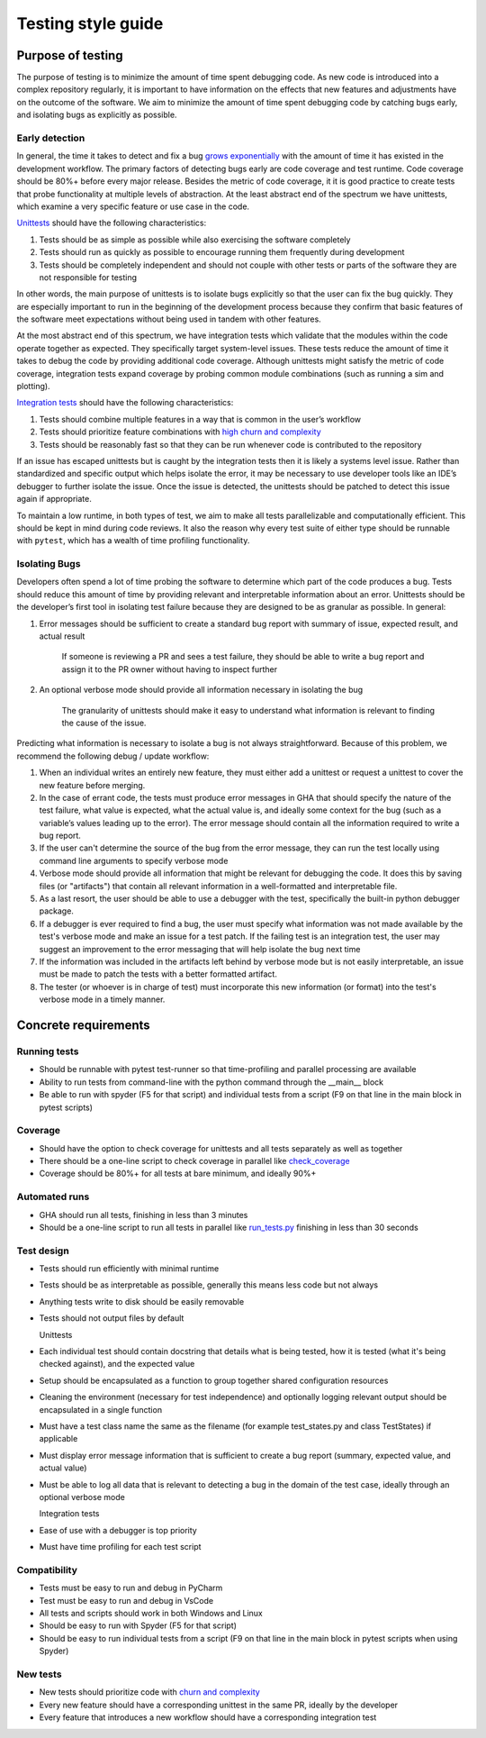 ===================
Testing style guide 
===================

Purpose of testing
=================
The purpose of testing is to minimize the amount of time spent debugging code. 
As new code is introduced into a complex repository regularly, it is important 
to have information on the effects that new features and adjustments have on the outcome of the software. 
We aim to minimize the amount of time spent debugging code by catching bugs early, and isolating bugs as explicitly as possible.

Early detection
------------------------------
In general, the time it takes to detect and fix a bug `grows exponentially <https://deepsource.io/blog/exponential-cost-of-fixing-bugs/>`_ with the amount of time it has existed in the development
workflow. The primary factors of detecting bugs early are code coverage and test runtime. Code coverage should be 80%+ before every 
major release. Besides the metric of code coverage, it it is good practice to create tests that probe functionality at multiple levels of abstraction. 
At the least abstract end of the spectrum we have unittests, which examine a very specific feature or use case in the code. 

`Unittests <https://pylonsproject.org/community-unit-testing-guidelines.html>`_ should have the following characteristics:

1. Tests should be as simple as possible while also exercising the software completely
2. Tests should run as quickly as possible to encourage running them frequently during development
3. Tests should be completely independent and should not couple with other tests or parts of the software they are not responsible for testing

In other words, the main purpose of unittests is to isolate bugs explicitly so that the user can fix the bug quickly. 
They are especially important to run in the beginning of the development process because they confirm that basic features of 
the software meet expectations without being used in tandem with other features.



At the most abstract end of this spectrum, we have integration tests which validate that the modules within the code operate together as expected. 
They specifically target system-level issues. These tests reduce the amount of time it takes to debug the code by providing additional code coverage. 
Although unittests might satisfy the metric of code coverage, integration tests expand coverage by probing common module combinations (such as running a sim and plotting).

`Integration tests <https://www.testingxperts.com/blog/what-is-integration-testing#What%20is%20Integration%20Testing?>`_ should have the following characteristics:

1. Tests should combine multiple features in a way that is common in the user’s workflow
2. Tests should prioritize feature combinations with `high churn and complexity <https://repository.lib.ncsu.edu/bitstream/handle/1840.4/4092/TR-2009-10.pdf?sequence=1#:~:text=Complexity%20metrics%20measure%20the%20structural,occurred%20during%20development%20of%20code>`_
3. Tests should be reasonably fast so that they can be run whenever code is contributed to the repository

If an issue has escaped unittests but is caught by the integration tests then it is likely a systems level issue. 
Rather than standardized and specific output which helps isolate the error, it may be necessary to use developer tools like an IDE’s debugger to further isolate the issue. 
Once the issue is detected, the unittests should be patched to detect this issue again if appropriate.



To maintain a low runtime, in both types of test, we aim to make all tests parallelizable and computationally efficient. This should be kept in mind during code reviews. 
It also the reason why every test suite of either type should be runnable with ``pytest``, which has a wealth of time profiling functionality.

Isolating Bugs
------------------------------
Developers often spend a lot of time probing the software to determine which part of the code produces a bug. 
Tests should reduce this amount of time by providing relevant and interpretable information about an error. 
Unittests should be the developer’s first tool in isolating test failure because they are designed to be as granular as possible. 
In general:

1. Error messages should be sufficient to create a standard bug report with summary of issue, expected result, and actual result

    If someone is reviewing a PR and sees a test failure, they should be able to write a bug report and assign it to the PR owner without having to inspect further

2. An optional verbose mode should provide all information necessary in isolating the bug
    
    The granularity of unittests should make it easy to understand what information is relevant to finding the cause of the issue.



Predicting what information is necessary to isolate a bug is not always straightforward. 
Because of this problem, we recommend the following debug / update workflow:

1.	When an individual writes an entirely new feature, they must either add a unittest or request a unittest to cover the new feature before merging.
2.	In the case of errant code, the tests must produce error messages in GHA that should specify the nature of the test failure, what value is expected, what the actual value is, and ideally some context for the bug (such as a variable’s values leading up to the error). The error message should contain all the information required to write a bug report.
3.	If the user can't determine the source of the bug from the error message, they can run the test locally using command line arguments to specify verbose mode
4.	Verbose mode should provide all information that might be relevant for debugging the code. It does this by saving files (or "artifacts") that contain all relevant information in a well-formatted and interpretable file.
5.	As a last resort, the user should be able to use a debugger with the test, specifically the built-in python debugger package.
6.	If a debugger is ever required to find a bug, the user must specify what information was not made available by the test's verbose mode and make an issue for a test patch. If the failing test is an integration test, the user may suggest an improvement to the error messaging that will help isolate the bug next time
7.	If the information was included in the artifacts left behind by verbose mode but is not easily interpretable, an issue must be made to patch the tests with a better formatted artifact.
8.	The tester (or whoever is in charge of test) must incorporate this new information (or format) into the test's verbose mode in a timely manner.




Concrete requirements
=====================

Running tests
--------------
- Should be runnable with pytest test-runner so that time-profiling and parallel processing are available
- Ability to run tests from command-line with the python command through the __main__ block
- Be able to run with spyder (F5 for that script) and individual tests from a script (F9 on that line in the main block in pytest scripts)

Coverage
--------------
- Should have the option to check coverage for unittests and all tests separately as well as together
- There should be a one-line script to check coverage in parallel like `check_coverage <https://github.com/amath-idm/fp_analyses/blob/master/tests/check_coverage>`_
- Coverage should be 80%+ for all tests at bare minimum, and ideally 90%+

Automated runs
--------------
- GHA should run all tests, finishing in less than 3 minutes
- Should be a one-line script to run all tests in parallel like `run_tests.py <https://github.com/amath-idm/fp_analyses/blob/master/tests/run_tests>`_ finishing in less than 30 seconds

Test design
-----------
- Tests should run efficiently with minimal runtime
- Tests should be as interpretable as possible, generally this means less code but not always
- Anything tests write to disk should be easily removable
- Tests should not output files by default

  
  
  Unittests

- Each individual test should contain docstring that details what is being tested, how it is tested (what it's being checked against), and the expected value
- Setup should be encapsulated as a function to group together shared configuration resources
- Cleaning the environment (necessary for test independence) and optionally logging relevant output should be encapsulated in a single function
- Must have a test class name the same as the filename (for example test_states.py and class TestStates) if applicable
- Must display error message information that is sufficient to create a bug report (summary, expected value, and actual value)
- Must be able to log all data that is relevant to detecting a bug in the domain of the test case, ideally through an optional verbose mode

  
  
  Integration tests

- Ease of use with a debugger is top priority
- Must have time profiling for each test script

Compatibility
-----------
- Tests must be easy to run and debug in PyCharm
- Test must be easy to run and debug in VsCode
- All tests and scripts should work in both Windows and Linux
- Should be easy to run with Spyder (F5 for that script)
- Should be easy to run individual tests from a script (F9 on that line in the main block in pytest scripts when using Spyder)

New tests
---------
- New tests should prioritize code with `churn and complexity <https://repository.lib.ncsu.edu/bitstream/handle/1840.4/4092/TR-2009-10.pdf?sequence=1#:~:text=Complexity%20metrics%20measure%20the%20structural,occurred%20during%20development%20of%20code>`_
- Every new feature should have a corresponding unittest in the same PR, ideally by the developer
- Every feature that introduces a new workflow should have a corresponding integration test






